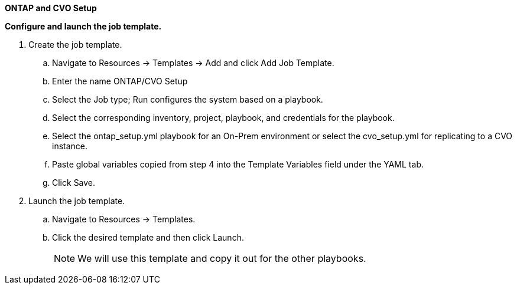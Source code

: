
[.underline]*ONTAP and CVO Setup*

*Configure and launch the job template.*

. Create the job template.
.. Navigate to Resources → Templates → Add and click Add Job Template.
.. Enter the name ONTAP/CVO Setup
.. Select the Job type; Run configures the system based on a playbook.
.. Select the corresponding inventory, project, playbook, and credentials for the playbook.
.. Select the ontap_setup.yml playbook for an On-Prem environment or select the cvo_setup.yml for replicating to a CVO instance.
.. Paste global variables copied from step 4 into the Template Variables field under the YAML tab.
.. Click Save.
. Launch the job template.
.. Navigate to Resources → Templates.
.. Click the desired template and then click Launch.
+
NOTE: We will use this template and copy it out for the other playbooks.
